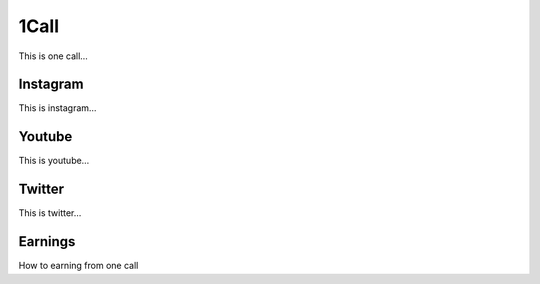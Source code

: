 1Call
=====

This is one call…

Instagram
---------

This is instagram…

Youtube
-------

This is youtube…

Twitter
-------

This is twitter…

Earnings
--------

How to earning from one call